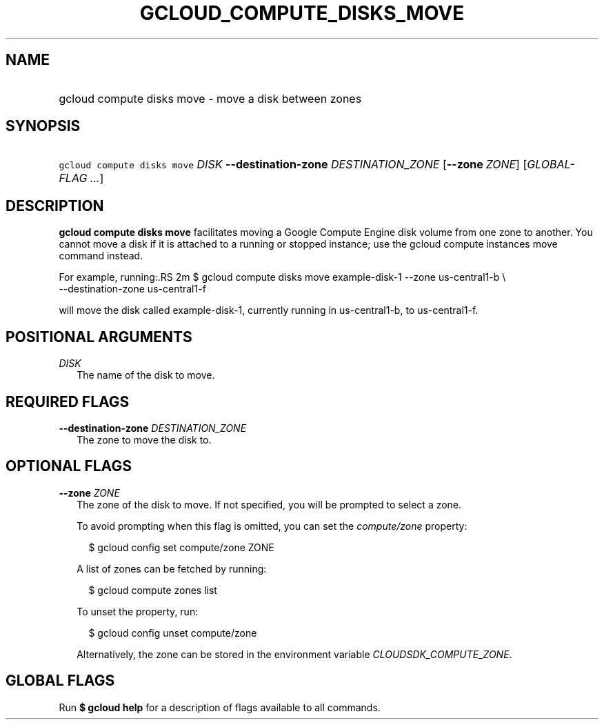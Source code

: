 
.TH "GCLOUD_COMPUTE_DISKS_MOVE" 1



.SH "NAME"
.HP
gcloud compute disks move \- move a disk between zones



.SH "SYNOPSIS"
.HP
\f5gcloud compute disks move\fR \fIDISK\fR \fB\-\-destination\-zone\fR \fIDESTINATION_ZONE\fR [\fB\-\-zone\fR\ \fIZONE\fR] [\fIGLOBAL\-FLAG\ ...\fR]



.SH "DESCRIPTION"

\fBgcloud compute disks move\fR facilitates moving a Google Compute Engine disk
volume from one zone to another. You cannot move a disk if it is attached to a
running or stopped instance; use the gcloud compute instances move command
instead.

For example, running:.RS 2m
$ gcloud compute disks move example\-disk\-1 \-\-zone us\-central1\-b \e
   \-\-destination\-zone us\-central1\-f

.RE

will move the disk called example\-disk\-1, currently running in
us\-central1\-b, to us\-central1\-f.



.SH "POSITIONAL ARGUMENTS"

\fIDISK\fR
.RS 2m
The name of the disk to move.


.RE

.SH "REQUIRED FLAGS"

\fB\-\-destination\-zone\fR \fIDESTINATION_ZONE\fR
.RS 2m
The zone to move the disk to.


.RE

.SH "OPTIONAL FLAGS"

\fB\-\-zone\fR \fIZONE\fR
.RS 2m
The zone of the disk to move. If not specified, you will be prompted to select a
zone.

To avoid prompting when this flag is omitted, you can set the
\f5\fIcompute/zone\fR\fR property:

.RS 2m
$ gcloud config set compute/zone ZONE
.RE

A list of zones can be fetched by running:

.RS 2m
$ gcloud compute zones list
.RE

To unset the property, run:

.RS 2m
$ gcloud config unset compute/zone
.RE

Alternatively, the zone can be stored in the environment variable
\f5\fICLOUDSDK_COMPUTE_ZONE\fR\fR.


.RE

.SH "GLOBAL FLAGS"

Run \fB$ gcloud help\fR for a description of flags available to all commands.
